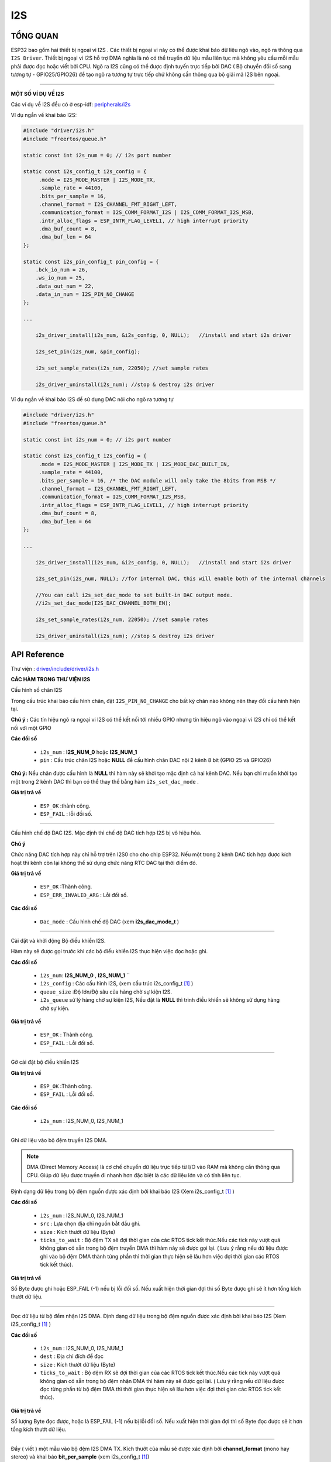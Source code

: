 I2S
===

TỔNG QUAN
--------

ESP32 bao gồm hai thiết bị ngoại vi I2S . Các thiết bị ngoại vi này có thể được khai báo dữ liệu ngõ vào, ngõ ra thông qua ``I2S Driver``.
Thiết bị ngoại vi I2S hỗ trợ DMA nghĩa là nó có thể truyền dữ liệu mẫu liên tục mà không yêu cầu mỗi mẫu phải được đọc hoặc viết bởi CPU.
Ngõ ra I2S cũng có thể được định tuyến trực tiếp bởi DAC ( Bộ chuyển đổi số sang tương tự  - GPIO25/GPIO26) để tạo ngõ ra tương tự trực tiếp chứ không cần thông qua bộ giải mã I2S bên ngoại.

****
 
**MỘT SỐ VÍ DỤ VỀ I2S**

Các ví dụ về I2S đều có ở esp-idf: `peripherals/i2s <https://github.com/espressif/esp-idf/tree/master/examples/peripherals/i2s>`_

Ví dụ ngắn về khai báo I2S:

.. code:: cpp

    #include "driver/i2s.h"
    #include "freertos/queue.h"

    static const int i2s_num = 0; // i2s port number

    static const i2s_config_t i2s_config = {
         .mode = I2S_MODE_MASTER | I2S_MODE_TX,
         .sample_rate = 44100,
         .bits_per_sample = 16,
         .channel_format = I2S_CHANNEL_FMT_RIGHT_LEFT,
         .communication_format = I2S_COMM_FORMAT_I2S | I2S_COMM_FORMAT_I2S_MSB,
         .intr_alloc_flags = ESP_INTR_FLAG_LEVEL1, // high interrupt priority
         .dma_buf_count = 8,
         .dma_buf_len = 64
    };

    static const i2s_pin_config_t pin_config = {
        .bck_io_num = 26,
        .ws_io_num = 25,
        .data_out_num = 22,
        .data_in_num = I2S_PIN_NO_CHANGE
    };

    ...

        i2s_driver_install(i2s_num, &i2s_config, 0, NULL);   //install and start i2s driver

        i2s_set_pin(i2s_num, &pin_config);

        i2s_set_sample_rates(i2s_num, 22050); //set sample rates

        i2s_driver_uninstall(i2s_num); //stop & destroy i2s driver

Ví dụ ngắn về khai báo I2S để sử dụng DAC nội cho ngõ ra tương tự

.. code:: cpp

    #include "driver/i2s.h"
    #include "freertos/queue.h"

    static const int i2s_num = 0; // i2s port number

    static const i2s_config_t i2s_config = {
         .mode = I2S_MODE_MASTER | I2S_MODE_TX | I2S_MODE_DAC_BUILT_IN,
         .sample_rate = 44100,
         .bits_per_sample = 16, /* the DAC module will only take the 8bits from MSB */
         .channel_format = I2S_CHANNEL_FMT_RIGHT_LEFT,
         .communication_format = I2S_COMM_FORMAT_I2S_MSB,
         .intr_alloc_flags = ESP_INTR_FLAG_LEVEL1, // high interrupt priority
         .dma_buf_count = 8,
         .dma_buf_len = 64
    };

    ...

        i2s_driver_install(i2s_num, &i2s_config, 0, NULL);   //install and start i2s driver

        i2s_set_pin(i2s_num, NULL); //for internal DAC, this will enable both of the internal channels
        
        //You can call i2s_set_dac_mode to set built-in DAC output mode.
        //i2s_set_dac_mode(I2S_DAC_CHANNEL_BOTH_EN); 

        i2s_set_sample_rates(i2s_num, 22050); //set sample rates

        i2s_driver_uninstall(i2s_num); //stop & destroy i2s driver

API Reference
-------------

Thư viện : `driver/include/driver/i2s.h <https://github.com/espressif/esp-idf/blob/fa7d53e/components/driver/include/driver/i2s.h>`_

**CÁC HÀM TRONG THƯ VIỆN I2S**

.. c:function:: esp_err_t i2s_set_pin(i2s_port_t i2s_num, const i2s_pin_config_t *pin)

Cấu hình số chân I2S

Trong cấu trúc khai báo cấu hình chân, đặt ``I2S_PIN_NO_CHANGE`` cho bất kỳ chân nào không nên thay đổi cấu hình hiện tại.

**Chú ý :**
Các tín hiệu ngõ ra ngoại vi I2S có thể kết nối tới nhiều GPIO nhưng tín hiệu ngõ vào ngoại vi I2S chỉ có thể kết nối với một GPIO

**Các đối số**

    - ``i2s_num`` : **I2S_NUM_0** hoặc **I2S_NUM_1**
    - ``pin`` : Cấu trúc chân I2S hoặc **NULL** để cấu hình chân DAC nội 2 kênh 8 bit (GPIO 25 và GPIO26)

**Chú ý:** Nếu chân được cấu hình là **NULL** thì hàm này sẽ khởi tạo mặc định cả hai kênh DAC. Nếu bạn chỉ muốn khởi tạo một trong 2 kênh DAC thì bạn có thể thay thế bằng hàm ``i2s_set_dac_mode`` .

**Giá trị trả về**

    - ``ESP_OK`` :thành công.
    - ``ESP_FAIL`` : lỗi đối số.

****

.. c:function:: esp_err_t i2s_set_dac_mode(i2s_dac_mode_t dac_mode)

Cấu hình chế độ DAC I2S. Mặc định thì chế độ DAC tích hợp I2S bị vô hiệu hóa.

**Chú ý**

Chức năng DAC tích hợp này chỉ hỗ trợ trên I2S0 cho cho chip ESP32. Nếu một trong 2 kênh DAC tích hợp được kích hoạt thì kênh còn lại không thể sử dụng chức năng RTC DAC tại thời điểm đó.

**Giá trị trả về**

    - ``ESP_OK`` :Thành công.
    - ``ESP_ERR_INVALID_ARG`` : Lỗi đối số.

**Các đối số**

    - ``Dac_mode`` : Cấu hình chế độ DAC (xem **i2s_dac_mode_t** )

****

.. c:function:: esp_err_t i2s_driver_install(i2s_port_t i2s_num, const i2s_config_t *i2s_config, int queue_size, void *i2s_queue)

Cài đặt và khởi động Bộ điều khiển I2S.

Hàm này sẽ được gọi trước khi các bộ điều khiển I2S thực hiện việc đọc hoặc ghi.

**Các đối số**

    - ``i2s_num``: **I2S_NUM_0** , **I2S_NUM_1** ``
    - ``i2s_config`` : Các cấu hình I2S, (xem cấu trúc i2s_config_t [1]_ )
    - ``queue_size`` :Độ lớn/Độ sâu của hàng chờ sự kiện I2S.
    - ``i2s_queue`` sử lý hàng chờ sự kiện I2S, Nếu đặt là **NULL** thì trình điều khiển sẽ không sử dụng hàng chờ sự kiện.

**Giá trị trả về**

    - ``ESP_OK`` : Thành công.
    - ``ESP_FAIL`` : Lỗi đối số.

****

.. c:function:: esp_err_t i2s_driver_uninstall(i2s_port_t i2s_num)

Gỡ cài đặt bộ điều khiển I2S

**Giá trị trả về**

    - ``ESP_OK`` :Thành công.
    - ``ESP_FAIL`` : Lỗi đối số.

**Các đối số**

    - ``i2s_num`` : I2S_NUM_0, I2S_NUM_1

****

.. c:function:: int i2s_write_bytes(i2s_port_t i2s_num, const char *src, size_t size, TickType_t ticks_to_wait)

Ghi dữ liệu vào bộ đệm truyền I2S DMA.

.. note::

	DMA (Direct Memory Access) là cơ chế chuyển dữ liệu trực tiếp từ I/O vào RAM mà không cần thông qua CPU. Giúp dữ liệu được truyền đi nhanh hơn đặc biệt là các dữ liệu lớn và có tính liên tục.

Định dạng dữ liệu trong bộ đệm nguồn được xác định bởi khai báo I2S (Xem i2s_config_t [1]_ )

**Các đối số**

    - ``i2s_num`` : I2S_NUM_0, I2S_NUM_1
    - ``src`` : Lựa chọn địa chỉ nguồn bắt đầu ghi.
    - ``size`` : Kích thướt dữ liệu (Byte)
    - ``ticks_to_wait`` : Bộ đệm TX sẽ đợi thời gian của các RTOS tick kết thúc.Nếu các tick này vượt quá không gian có sẵn trong bộ đệm truyền DMA thì hàm này sẽ được gọi lại. ( Lưu ý rằng nếu dữ liệu được ghi vào bộ đệm DMA thành từng phần thì thời gian thực hiện sẽ lâu hơn  việc đợi thời gian các RTOS tick kết thúc).

**Giá trị trả về**

Số Byte được ghi hoặc ESP_FAIL (-1) nếu bị lỗi đối số.
Nếu xuất hiện thời gian đợi thì số Byte được ghi sẽ ít hơn tổng kích thướt dữ liệu.

****

.. c:function:: int i2s_read_bytes(i2s_port_t i2s_num, char *dest, size_t size, TickType_t ticks_to_wait)

Đọc dữ liệu từ bộ đềm nhận I2S DMA.
Định dạng dữ liệu trong bộ đệm nguồn được xác định bởi khai báo I2S (Xem i2S_config_t [1]_ )

**Các đối số**

    - ``i2s_num`` : I2S_NUM_0, I2S_NUM_1
    - ``dest`` : Địa chỉ đích để đọc
    - ``size`` : Kích thướt dữ liệu (Byte)
    - ``ticks_to_wait`` : Bộ đệm RX sẽ đợi thời gian của các RTOS tick kết thúc.Nếu các tick này vượt quá không gian có sẵn trong bộ đệm nhận DMA thì hàm này sẽ được gọi lại. ( Lưu ý rằng nếu dữ liệu được đọc từng phần từ bộ đệm DMA thì thời gian thực hiện sẽ lâu hơn  việc đợi thời gian các RTOS tick kết thúc).

**Giá trị trả về**

Số lượng Byte đọc được, hoặc là ESP_FAIL (-1) nếu bị lỗi đối số.
Nếu xuất hiện thời gian đợi thì số Byte đọc được sẽ ít hơn tổng kích thướt dữ liệu.

****

.. c:function:: int i2s_push_sample(i2s_port_t i2s_num, const char *sample, TickType_t ticks_to_wait)

Đẩy ( viết ) một mẫu vào bộ đệm I2S DMA TX.
Kích thướt của mẫu sẽ được xác định bởi **channel_format** (mono hay stereo) và khai báo **bit_per_sample** (xem i2s_config_t [1]_)

**Giá trị trả về**

Số Byte đã đẫy thành công vào bộ đệm DMA. Hoặc ESP_FAIL(-1) khi lỗi đối số. Giá trị trả về sẽ là không hoặc kích thướt của bộ đệm mẫu được cấu hình.

**Các đối số**

	- ``i2s_num`` : I2S_NUM_0, I2S_NUM_1
	- ``sample`` : Con trỏ trỏ đến bộ đệm có mẫu để ghi. kích thướt của bộ mẫu (byte)= số kênh * (số bit trên 1 mẫu) / 8
	- ``ticks_to_wait`` : thời gian đợi đẩy trong RTOS tick. Nếu trong thời gian này mà không có khoản trống nào tồn tại trong bộ đệm DMA TX thì không có dữ liệu nào được ghi và hàm sẽ trả về 0.

****

.. c:function:: int i2s_pop_sample(i2s_port_t i2s_num, char *sample, TickType_t ticks_to_wait)

Pop (đọc) một mẫu từ bộ đệm I2S DMA RX.
Kích thướt của mẫu được xác định bởi **channel_format** (mono hay stereo) và khai báo **bit_per_sample** (xem i2s_config_t [1]_).

**Giá trị trả về**

Số Byte đọc thành công từ bộ đệm DMA. Hoặc là ESP_FAIL (-1) khi lỗi đối số. Số Byte đếm được sẽ là 0 hoặc kích thướt của bộ đệm mẫu được khai báo.

**Các đối số**

	- ``i2s_num`` : I2S_NUM_0, I2S_NUM_1
	- ``sample`` : Bộ đệm dữ liệu mẫu sẽ được đọc. Kích thướt của bộ đệm (Byte)=Số kênh * bit_per_sample / 8
	- ``ticks_to_wait`` : thời gian đợi đọc trong RTOS tick. Nếu trong thời gian này mà không có mẫu nào tồn tại trong bộ đệm DMA thì không có dữ liệu nào được đọc và hàm sẽ trả về không.

****

.. c:function:: esp_err_t i2s_set_sample_rates(i2s_port_t i2s_num, uint32_t rate)

Thiết lập tốc độ mẫu được sử dụng cho I2S RX và TX.

Xung nhịp bit (bit clock rate) được xác định bởi tốc độ lấy mẫu và các đối số trong khai báo i2s_config_t [1]_ (number of channels, bits_per_sample).

``bit_clock = rate * (number of channels) * bits_per_sample``

**Giá trị trả về**

	- ``ESP_OK`` : Thành công
	- ``ESP_FAIL`` : Lỗi đối số

**Các đối số**

	- ``i2s_num``: I2S_NUM_0, I2S_NUM_1
	- ``rate`` : Tốc độ lấy mẫu I2S (ví dụ 8000, 44100...)

****

.. c:function:: esp_err_t i2s_stop(i2s_port_t i2s_num)

Dừng bộ điều khiển I2S

Vô hiệu hóa I2S TX/RX cho tới khi i2s_star() được gọi.

**Giá trị tải về**

	- ``ESP_OK`` : Thành công
	- ``ESP_FAIL`` : Lỗi đối số

**Các đối số**

	- ``i2s_num`` : I2S_NUM_0, I2S_NUM_1

****

.. c:function:: esp_err_t i2s_start(i2s_port_t i2s_num)

Khởi động bộ điều khiển I2S.

Không nhất thiết phải gọi hàm này nếu như bạn đã gọi hàm **i2s_driver_install()** (vì nó sẽ tự khởi động bộ điều khiển I2S).

Bạn cần phải gọi hàm này để khởi động lại bộ điều khiển I2S sau khi gọi hàm **i2s_stop()** .

**Giá trị trả về**

	- ``ESP_OK`` : Thành công
	- ``ESP_FAIL`` : Lỗi đối số.

**Các đối số**

	- ``i2s_num`` : I2S_NUM_0, I2S_NUM_1

****

.. c:function:: esp_err_t i2s_zero_dma_buffer(i2s_port_t i2s_num)

Làm trống nội dung của bộ đệm TX DMA.

Đẫy các mẫu trống (zero-byte sample) vào bộ đệm TX DMA cho đến khi đầy.

**Giá trị trả về**

	- ``ESP_OK`` : Thành công
	- ``ESP_FAIL`` : Lỗi đối số.

**Các đối số**

	- ``i2s_num`` : I2S_NUM_0, I2S_NUM_1

****

.. c:function:: esp_err_t i2s_set_clk(i2s_port_t i2s_num, uint32_t rate, i2s_bits_per_sample_t bits, i2s_channel_t ch)

Thiết lập độ rộng bit và xung clock được sử dụng trong I2S TX và RX.
Ngoài việc thiết lập tốc độ lấy mẫu như i2s_set_sample_rates() , hàm này còn thiết lập thêm độ rộng bit.

**Giá trị trả về**

	- ``ESP_OK`` : Thành công
	- ``ESP_FAIL`` : Lỗi đối số.

**Các đối số**

	- ``i2s_num`` : I2S_NUM_0, I2S_NUM_1
	- ``rate`` : Tốc độ lấy mẫu I2S (ví dụ :8000, 44100...)
	- ``bits`` : Độ rộng bit I2S (I2S_BITS_PER_SAMPLE_16BIT, I2S_BITS_PER_SAMPLE_24BIT, I2S_BITS_PER_SAMPLE_32BIT)
	- ``ch`` : Kênh I2S, (I2S_CHANNEL_MONO, I2S_CHANNEL_STEREO)

**CÁC CẤU TRÚC**

.. [1]

.. c:function:: struct i2s_config_t

Các đối số cấu hình I2S được dùng trong hàm i2s_param_config

**Các thành phần**	

	- i2s_mode_t `mode`
		Chế độ làm việc của I2S
	- int `sample_rate`
		Tốc độ lấy mẫu I2S
	- i2s_bits_per_sample_t `bits_per_sample`
		Số bit trên mỗi mẫu I2S.
	- i2s_channel_fmt_t `channel_format`
		Định dạng kênh I2S
	- i2s_comm_format_t `communication_format`
		Định dạng giao tiếp I2S
	- int `intr_alloc_flags`
		Các cờ này được dùng để chỉ định ngắt. Đơn hoặc đa (ORred) ESP_INTR_FLAG_* values. (Xem esp_intr_alloc.h để biết thêm thông tin)
	- int `dma_buf_count`
		Số lượng bộ đệm I2S DMA.
	- int `dma_buf_len`
		Độ dài bộ đệm I2S DMA.

****

.. c:function:: struct i2s_event_t

Cấu trúc các sự kiện trong hàng chờ sự kiện I2S

**Các thành phần**

	- i2s_event_type_t `type`
		Kiểu sự kiện I2S
	- size_t `size`
		Kích thướt dữ liệu I2S cho sự kiên I2S_DATA

****

.. c:function:: struct i2s_pin_config_t

Số chân I2S cho hàm **i2s_set_pin**.

**Các thành phần**

	- int `bck_io_num` 
		Chân BCK
	- int `ws_io_num`
		Chân WS
	- int `data_out_num`
		Ngõ ra dữ liệu
	- int `data_in_num`
		Ngõ vào dữ liệu


**CÁC MACRO**

.. c:function:: I2S_PIN_NO_CHANGE (-1)

Sử dụng trong hàm i2s_pin_config_t. Macro này được dùng để cố định các chân không nên thay đổi.


**CÁC ĐỊNH NGHĨA KIỂU DỮ LIỆU**

.. c:function:: typedef intr_handle_t i2s_isr_handle_t



**GIÁ TRỊ CÁC ĐỐI SỐ**

.. c:function:: enum i2s_bits_per_sample_t

Độ rộng bit trên mỗi mẫu I2S

Giá trị:
	- ``I2S_BITS_PER_SAMPLE_8BIT = 8``
		Số bit trên một mẫu I2S bằng 8bit.
	- ``I2S_BITS_PER_SAMPLE_8BIT = 16``
		Số bit trên một mẫu I2S bằng 16bit.
	- ``I2S_BITS_PER_SAMPLE_8BIT = 24``
		Số bit trên một mẫu I2S bằng 24bit.
	- ``I2S_BITS_PER_SAMPLE_8BIT = 32``
		Số bit trên một mẫu I2S bằng 32bit.

****

.. c:function:: enum i2s_channel_t

Kênh I2S

Giá trị:
	- ``I2S_CHANNEL_MONO = 1``
		I2S kênh 1 (mono)
	- ``I2S_CHANNEL_STEREO = 2``
		I2S kênh 2 (stereo)

****

.. c:function:: enum i2s_comm_format_t

Định dạng chuẩn giao tiếp I2S

Giá trị:
	- ``I2S_COMM_FORMAT_I2S = 0x01``
		Định dạng theo chuẩn I2S
	- ``I2S_COMM_FORMAT_I2S_MSB = 0x02``
		ĐỊnh dạng I2S MSB
	- ``I2S_COMM_FORMAT_I2S_LSB = 0x04``
		ĐỊnh dạng I2S LSB
	- ``I2S_COMM_FORMAT_PCM = 0x08``
		Định dạng giao tiếp I2S PCM
	- ``I2S_COMM_FORMAT_PCM_SHORT = 0x10``
		PCM ngắn
	- ``I2S_COMM_FORMAT_PCM_LONG = 0x20``
		PCM dài

****

.. c:function:: enum i2s_channel_fmt_t

Kiểu định dạng kênh I2S

Giá trị:
	- ``I2S_CHANNEL_FMT_RIGHT_LEFT = 0x00``
	- ``I2S_CHANNEL_FMT_ALL_RIGHT``
	- ``I2S_CHANNEL_FMT_ALL_LEFT``
	- ``I2S_CHANNEL_FMT_ONLY_RIGHT``
	- ``I2S_CHANNEL_FMT_ONLY_LEFT``

****

.. c:function:: enum pdm_sample_rate_ratio_t

Tỉ lệ tốc độ lấy mẫu PDM (Hz)

.. note::

	PDM-Pulse Density Modulated (Điều chế mật độ xung).

	PCM-Pulse code modulation (Biến điệu mã xung).

Giá trị:
	- ``PDM_SAMPLE_RATE_RATIO_64``
	- ``PDM_SAMPLE_RATE_RATIO_128``

****

.. c:function:: enum pdm_pcm_conv_t

Cho phép/vô hiệu hóa bộ chuyển đổi PDM PCM

Giá trị:
	- ``PDM_PCM_CONV_ENABLE``
	- ``PDM_PCM_CONV_DISABLE``

****

.. c:function:: enum i2s_port_t

Ngoại vi I2S, O hoặc 1

Giá trị:
	- ``I2S_NUM_0 = 0x0``
		I2S 0 
	- ``I2S_NUM_1 = 0x1``
		I2S 1
	- ``I2S_NUM_MAX``

****

.. c:function:: enum i2s_mode_t

Chế độ I2S. Mặc định là I2S_MODE_MASTER | I2S_MODE_TX. 

Chức năng PDM và tích hợp DAC chỉ được hỗ trợ trên I2S 0 cho chip ESP32 hiện tại.

Giá trị:
	- ``I2S_MODE_MASTER = 1``
	- ``I2S_MODE_SLAVE = 2``
	- ``I2S_MODE_TX = 4``
	- ``I2S_MODE_RX = 8``
	- ``I2S_MODE_DAC_BUILT_IN = 16``
		Xuất dữ liệu I2S sang bộ tích hợp DAC. Cho dù định dạng dữ liệu là 16 hay 32 bit thì Module DAC chỉ lấy 8bit từ MSB.
	- ``I2S_MODE_PDM = 64``

****

.. c:function:: enum i2s_event_type_t

Các kiểu sự kiện I2S

Giá trị:
	- ``I2S_EVENT_DMA_ERROR``
	- ``I2S_EVENT_TX_DONE``
		I2S DMA kết thúc việc gửi một bộ đệm (buffer)
	- ``I2S_EVENT_RX_DONE``
		I2S DMA kết thúc việc nhận một bộ đệm (buffer)
	- ``I2S_EVENT_MAX``
		Chỉ số tối đa sự kiện I2S

****

.. c:function:: enum i2s_dac_mode_t

Thiết lập chế độ I2S DAC cho hàm **i2s_set_dac_mode** .

**Chú ý :** Chức năng PDM và tích hợp DAC chỉ được hỗ trợ trên I2S 0 cho chip ESP32 hiện tại.

Giá trị:
	- ``I2S_DAC_CHANNEL_DISABLE = 0``
		Vô hiệu hóa tín hiệu I2S được tích hợp trong DAC
	- ``I2S_DAC_CHANNEL_RIGHT_EN = 1``
		Cho phép DAC kênh phải tích hợp I2S, ánh xạ đến kênh DAC 1 ( chân GPIO25)
	- ``I2S_DAC_CHANNEL_LEFT_EN = 2``
		Cho phép DAC kênh trái tích hợp I2S, ánh xạ đến kênh DAC 2 ( chân GPIO 26)
	- ``I2S_DAC_CHANNEL_BOTH_EN = 0x3``
		Cho phép cả hai kênh DAC tích hợp I2S
	- ``I2S_DAC_CHANNEL_MAX = 0x4``
		Chỉ số tối đa chế độ DAC tích hợp I2S

Ví dụ
-----

Chúng ta sẽ thực hiện Demo một dự án mẫu trong thư mục ``esp-idf/examples/peripherals/i2s`` hoặc bạn có thể download `Tại đây <https://github.com/espressif/esp-idf/tree/master/examples/peripherals/i2s>`_

Trong ứng dụng này, chúng ta sẽ thiết lập giao thức i2s để gửi dữ liệu ( từ ESP32) là tín hiệu xung tam giác 100Hz với tốc độ lấy mẫu là 36kHz. Số bit trên một mẫu thay đổi lần lượt là 16 , 24 ,32 bit trên một mẫu mỗi 5 giây.

**CHUẨN BỊ**

  +--------------------+----------------------------------------------------------+
  | **Tên board mạch** | **Link**                                                 |
  +====================+==========================================================+
  | Board IoT Wifi Uno | https://github.com/esp32vn/esp32-iot-uno                 |
  +--------------------+----------------------------------------------------------+

**ĐẤU NỐI**

	- **GPIO 22** nối với chân **Data**
	- **GPIO 26** nối với chân **BCK**
	- **GPIO 25** nối với chân **WS**

**CODE**

Tham khảo `Tài Đây <https://github.com/espressif/esp-idf/blob/master/examples/peripherals/i2s/main/i2s_example_main.c>`_

**Hướng dẫn config, nạp và debug chương trình**

.. code:: cpp

  cd (đường dẫn đến thư mục chứa project)  vd:cd ~/esp/esp-idf/exambles/peripherals/i2s
  make menuconfig
  make flash
  make moniter

**DEMO**

Lưu ý
-----
* Hướng dẫn cài đặt `ESP-IDF <https://esp-idf.readthedocs.io/en/latest/index.html>`_
* Nạp và Debug chương trình `xem tại đây <https://esp-idf.readthedocs.io/en/latest/index.html>`_
* Tài nguyên hệ thống xem `tại đây <https://github.com/espressif/esp-idf>`_
